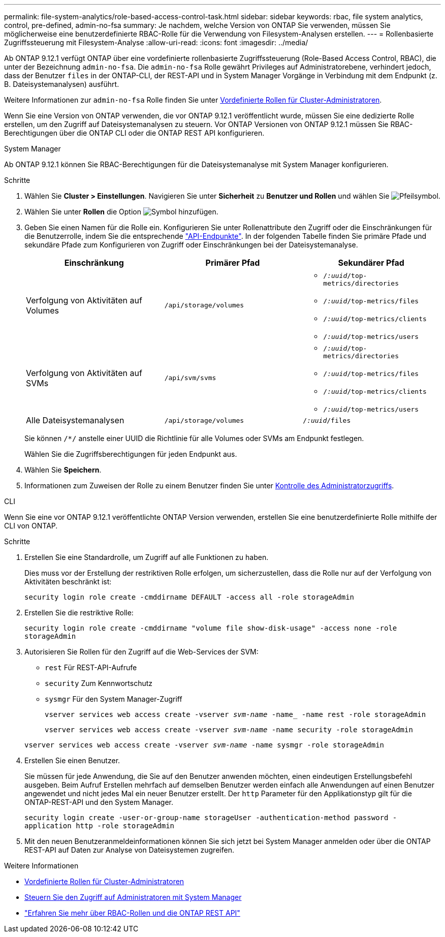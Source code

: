 ---
permalink: file-system-analytics/role-based-access-control-task.html 
sidebar: sidebar 
keywords: rbac, file system analytics, control, pre-defined, admin-no-fsa 
summary: Je nachdem, welche Version von ONTAP Sie verwenden, müssen Sie möglicherweise eine benutzerdefinierte RBAC-Rolle für die Verwendung von Filesystem-Analysen erstellen. 
---
= Rollenbasierte Zugriffssteuerung mit Filesystem-Analyse
:allow-uri-read: 
:icons: font
:imagesdir: ../media/


[role="lead"]
Ab ONTAP 9.12.1 verfügt ONTAP über eine vordefinierte rollenbasierte Zugriffssteuerung (Role-Based Access Control, RBAC), die unter der Bezeichnung `admin-no-fsa`. Die `admin-no-fsa` Rolle gewährt Privileges auf Administratorebene, verhindert jedoch, dass der Benutzer `files` in der ONTAP-CLI, der REST-API und in System Manager Vorgänge in Verbindung mit dem Endpunkt (z. B. Dateisystemanalysen) ausführt.

Weitere Informationen zur `admin-no-fsa` Rolle finden Sie unter xref:../authentication/predefined-roles-cluster-administrators-concept.html[Vordefinierte Rollen für Cluster-Administratoren].

Wenn Sie eine Version von ONTAP verwenden, die vor ONTAP 9.12.1 veröffentlicht wurde, müssen Sie eine dedizierte Rolle erstellen, um den Zugriff auf Dateisystemanalysen zu steuern. Vor ONTAP Versionen von ONTAP 9.12.1 müssen Sie RBAC-Berechtigungen über die ONTAP CLI oder die ONTAP REST API konfigurieren.

[role="tabbed-block"]
====
.System Manager
--
Ab ONTAP 9.12.1 können Sie RBAC-Berechtigungen für die Dateisystemanalyse mit System Manager konfigurieren.

.Schritte
. Wählen Sie *Cluster > Einstellungen*. Navigieren Sie unter *Sicherheit* zu *Benutzer und Rollen* und wählen Sie image:icon_arrow.gif["Pfeilsymbol"].
. Wählen Sie unter *Rollen* die Option image:icon_add.gif["Symbol hinzufügen"].
. Geben Sie einen Namen für die Rolle ein. Konfigurieren Sie unter Rollenattribute den Zugriff oder die Einschränkungen für die Benutzerrolle, indem Sie die entsprechende link:https://docs.netapp.com/us-en/ontap-automation/reference/api_reference.html#access-the-ontap-api-documentation-page["API-Endpunkte"^]. In der folgenden Tabelle finden Sie primäre Pfade und sekundäre Pfade zum Konfigurieren von Zugriff oder Einschränkungen bei der Dateisystemanalyse.
+
|===
| Einschränkung | Primärer Pfad | Sekundärer Pfad 


| Verfolgung von Aktivitäten auf Volumes | `/api/storage/volumes`  a| 
** `/_:uuid_/top-metrics/directories`
** `/_:uuid_/top-metrics/files`
** `/_:uuid_/top-metrics/clients`
** `/_:uuid_/top-metrics/users`




| Verfolgung von Aktivitäten auf SVMs | `/api/svm/svms`  a| 
** `/_:uuid_/top-metrics/directories`
** `/_:uuid_/top-metrics/files`
** `/_:uuid_/top-metrics/clients`
** `/_:uuid_/top-metrics/users`




| Alle Dateisystemanalysen | `/api/storage/volumes` | `/_:uuid_/files` 
|===
+
Sie können `/{asterisk}/` anstelle einer UUID die Richtlinie für alle Volumes oder SVMs am Endpunkt festlegen.

+
Wählen Sie die Zugriffsberechtigungen für jeden Endpunkt aus.

. Wählen Sie *Speichern*.
. Informationen zum Zuweisen der Rolle zu einem Benutzer finden Sie unter xref:../task_security_administrator_access.html[Kontrolle des Administratorzugriffs].


--
.CLI
--
Wenn Sie eine vor ONTAP 9.12.1 veröffentlichte ONTAP Version verwenden, erstellen Sie eine benutzerdefinierte Rolle mithilfe der CLI von ONTAP.

.Schritte
. Erstellen Sie eine Standardrolle, um Zugriff auf alle Funktionen zu haben.
+
Dies muss vor der Erstellung der restriktiven Rolle erfolgen, um sicherzustellen, dass die Rolle nur auf der Verfolgung von Aktivitäten beschränkt ist:

+
`security login role create -cmddirname DEFAULT -access all -role storageAdmin`

. Erstellen Sie die restriktive Rolle:
+
`security login role create -cmddirname "volume file show-disk-usage" -access none -role storageAdmin`

. Autorisieren Sie Rollen für den Zugriff auf die Web-Services der SVM:
+
** `rest` Für REST-API-Aufrufe
** `security` Zum Kennwortschutz
** `sysmgr` Für den System Manager-Zugriff
+
`vserver services web access create -vserver _svm-name_ -name_ -name rest -role storageAdmin`

+
`vserver services web access create -vserver _svm-name_ -name security -role storageAdmin`

+
`vserver services web access create -vserver _svm-name_ -name sysmgr -role storageAdmin`



. Erstellen Sie einen Benutzer.
+
Sie müssen für jede Anwendung, die Sie auf den Benutzer anwenden möchten, einen eindeutigen Erstellungsbefehl ausgeben. Beim Aufruf Erstellen mehrfach auf demselben Benutzer werden einfach alle Anwendungen auf einen Benutzer angewendet und nicht jedes Mal ein neuer Benutzer erstellt. Der `http` Parameter für den Applikationstyp gilt für die ONTAP-REST-API und den System Manager.

+
`security login create -user-or-group-name storageUser -authentication-method password -application http -role storageAdmin`

. Mit den neuen Benutzeranmeldeinformationen können Sie sich jetzt bei System Manager anmelden oder über die ONTAP REST-API auf Daten zur Analyse von Dateisystemen zugreifen.


--
====
.Weitere Informationen
* xref:../authentication/predefined-roles-cluster-administrators-concept.html[Vordefinierte Rollen für Cluster-Administratoren]
* xref:../task_security_administrator_access.html[Steuern Sie den Zugriff auf Administratoren mit System Manager]
* link:https://docs.netapp.com/us-en/ontap-automation/rest/rbac_overview.html["Erfahren Sie mehr über RBAC-Rollen und die ONTAP REST API"^]

